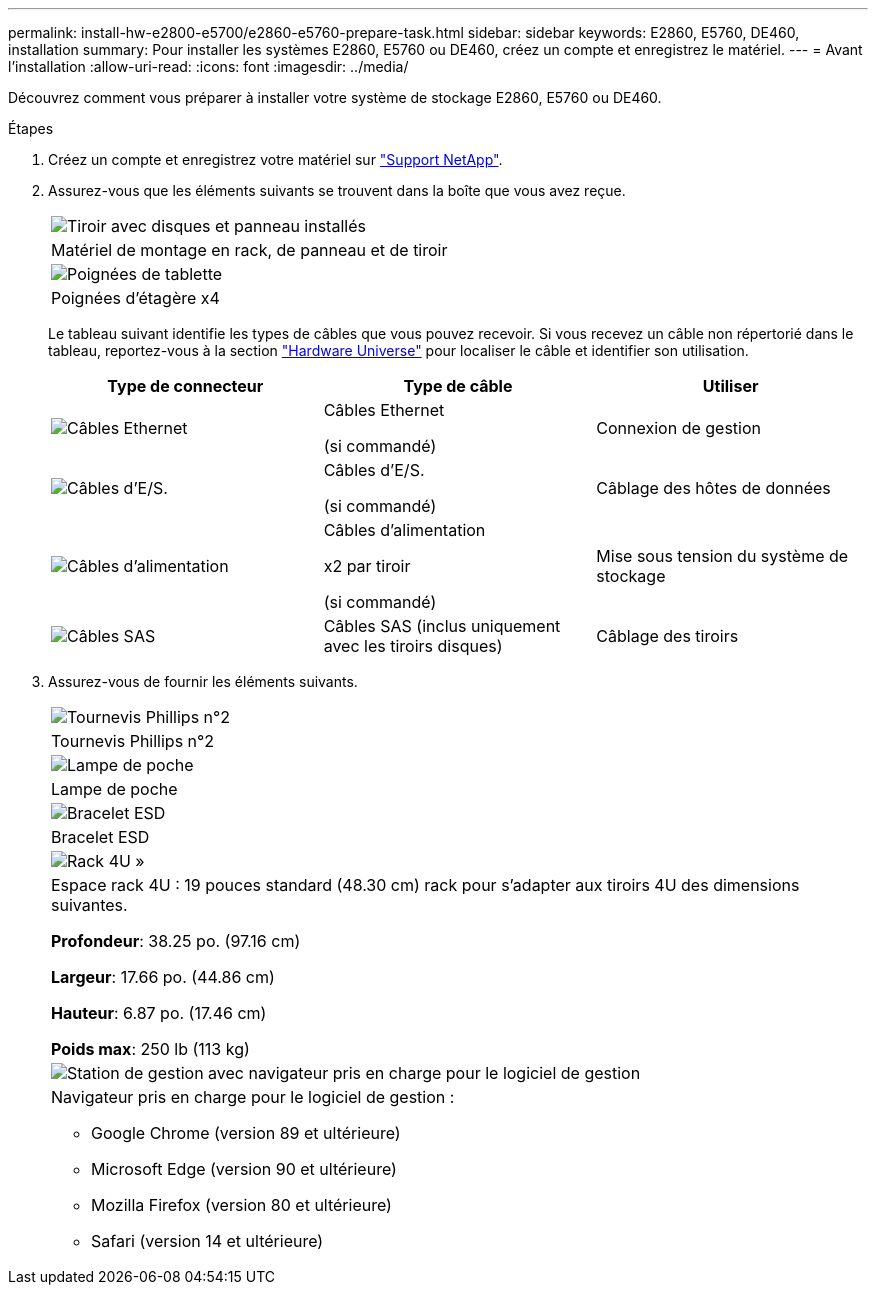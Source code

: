 ---
permalink: install-hw-e2800-e5700/e2860-e5760-prepare-task.html 
sidebar: sidebar 
keywords: E2860, E5760, DE460, installation 
summary: Pour installer les systèmes E2860, E5760 ou DE460, créez un compte et enregistrez le matériel. 
---
= Avant l'installation
:allow-uri-read: 
:icons: font
:imagesdir: ../media/


[role="lead"]
Découvrez comment vous préparer à installer votre système de stockage E2860, E5760 ou DE460.

.Étapes
. Créez un compte et enregistrez votre matériel sur http://mysupport.netapp.com/["Support NetApp"^].
. Assurez-vous que les éléments suivants se trouvent dans la boîte que vous avez reçue.
+
|===


 a| 
image:../media/trafford_overview.png["Tiroir avec disques et panneau installés"]
 a| 
Matériel de montage en rack, de panneau et de tiroir



 a| 
image:../media/handles_counted.png["Poignées de tablette"]
 a| 
Poignées d'étagère x4

|===
+
Le tableau suivant identifie les types de câbles que vous pouvez recevoir. Si vous recevez un câble non répertorié dans le tableau, reportez-vous à la section https://hwu.netapp.com/["Hardware Universe"^] pour localiser le câble et identifier son utilisation.

+
|===
| Type de connecteur | Type de câble | Utiliser 


 a| 
image:../media/cable_ethernet_inst-hw-e2800-e5700.png["Câbles Ethernet"]
 a| 
Câbles Ethernet

(si commandé)
 a| 
Connexion de gestion



 a| 
image:../media/cable_io_inst-hw-e2800-e5700.png["Câbles d'E/S."]
 a| 
Câbles d'E/S.

(si commandé)
 a| 
Câblage des hôtes de données



 a| 
image:../media/cable_power_inst-hw-e2800-e5700.png["Câbles d'alimentation"]
 a| 
Câbles d'alimentation

x2 par tiroir

(si commandé)
 a| 
Mise sous tension du système de stockage



 a| 
image:../media/sas_cable.png["Câbles SAS"]
 a| 
Câbles SAS (inclus uniquement avec les tiroirs disques)
 a| 
Câblage des tiroirs

|===
. Assurez-vous de fournir les éléments suivants.
+
|===


 a| 
image:../media/screwdriver_inst-hw-e2800-e5700.png["Tournevis Phillips n°2"]
 a| 
Tournevis Phillips n°2



 a| 
image:../media/flashlight_inst-hw-e2800-e5700.png["Lampe de poche"]
 a| 
Lampe de poche



 a| 
image:../media/wrist_strap_inst-hw-e2800-e5700.png["Bracelet ESD"]
 a| 
Bracelet ESD



 a| 
image:../media/4u_dummy.png["Rack 4U »"]
 a| 
Espace rack 4U : 19 pouces standard (48.30 cm) rack pour s'adapter aux tiroirs 4U des dimensions suivantes.

*Profondeur*: 38.25 po. (97.16 cm)

*Largeur*: 17.66 po. (44.86 cm)

*Hauteur*: 6.87 po. (17.46 cm)

*Poids max*: 250 lb (113 kg)



 a| 
image:../media/management_station_inst-hw-e2800-e5700_g60b3.png["Station de gestion avec navigateur pris en charge pour le logiciel de gestion"]
 a| 
Navigateur pris en charge pour le logiciel de gestion :

** Google Chrome (version 89 et ultérieure)
** Microsoft Edge (version 90 et ultérieure)
** Mozilla Firefox (version 80 et ultérieure)
** Safari (version 14 et ultérieure)


|===

